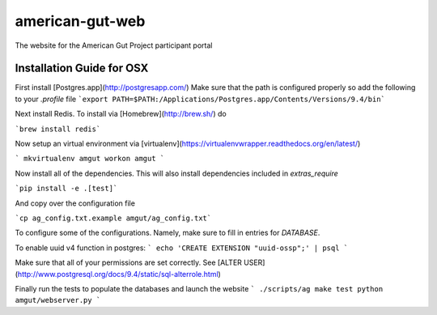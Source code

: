 american-gut-web
================
|Build Status| |Coverage Status|

The website for the American Gut Project participant portal

Installation Guide for OSX
--------------------------

First install [Postgres.app](http://postgresapp.com/)
Make sure that the path is configured properly so add the following to your `.profile` file
```export PATH=$PATH:/Applications/Postgres.app/Contents/Versions/9.4/bin```

Next install Redis.  To install via [Homebrew](http://brew.sh/) do

```brew install redis```

Now setup an virtual environment via [virtualenv](https://virtualenvwrapper.readthedocs.org/en/latest/)

```
mkvirtualenv amgut
workon amgut
```

Now install all of the dependencies.  This will also install dependencies included in `extras_require`

```pip install -e .[test]```

And copy over the configuration file

```cp ag_config.txt.example amgut/ag_config.txt```

To configure some of the configurations.  Namely, make sure to fill in entries for `DATABASE`.


To enable uuid v4 function in postgres:
```
echo 'CREATE EXTENSION "uuid-ossp";' | psql
```

Make sure that all of your permissions are set correctly.  See [ALTER USER](http://www.postgresql.org/docs/9.4/static/sql-alterrole.html)

Finally run the tests to populate the databases and launch the website
```
./scripts/ag make test
python amgut/webserver.py
```

.. |Build Status| image:: https://travis-ci.org/biocore/american-gut-web.svg?branch=master
   :target: https://travis-ci.org/biocore/american-gut-web
.. |Coverage Status| image:: https://coveralls.io/repos/biocore/american-gut-web/badge.png
   :target: https://coveralls.io/r/biocore/american-gut-web
